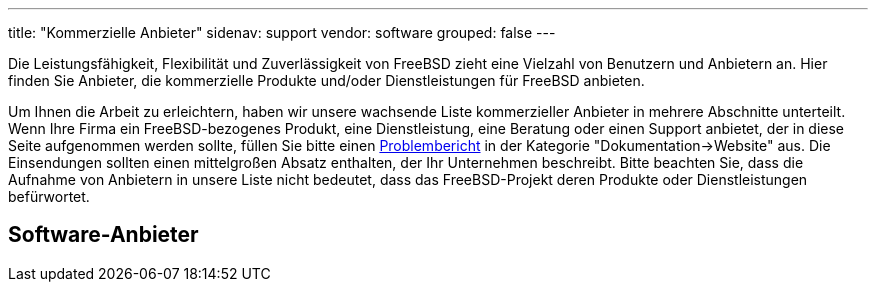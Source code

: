 ---
title: "Kommerzielle Anbieter"
sidenav: support
vendor: software
grouped: false
---

Die Leistungsfähigkeit, Flexibilität und Zuverlässigkeit von FreeBSD zieht eine Vielzahl von Benutzern und Anbietern an. Hier finden Sie Anbieter, die kommerzielle Produkte und/oder Dienstleistungen für FreeBSD anbieten.

Um Ihnen die Arbeit zu erleichtern, haben wir unsere wachsende Liste kommerzieller Anbieter in mehrere Abschnitte unterteilt. Wenn Ihre Firma ein FreeBSD-bezogenes Produkt, eine Dienstleistung, eine Beratung oder einen Support anbietet, der in diese Seite aufgenommen werden sollte, füllen Sie bitte einen https://www.freebsd.org/support/bugreports/[Problembericht] in der Kategorie "Dokumentation->Website" aus. Die Einsendungen sollten einen mittelgroßen Absatz enthalten, der Ihr Unternehmen beschreibt. Bitte beachten Sie, dass die Aufnahme von Anbietern in unsere Liste nicht bedeutet, dass das FreeBSD-Projekt deren Produkte oder Dienstleistungen befürwortet.

== Software-Anbieter
